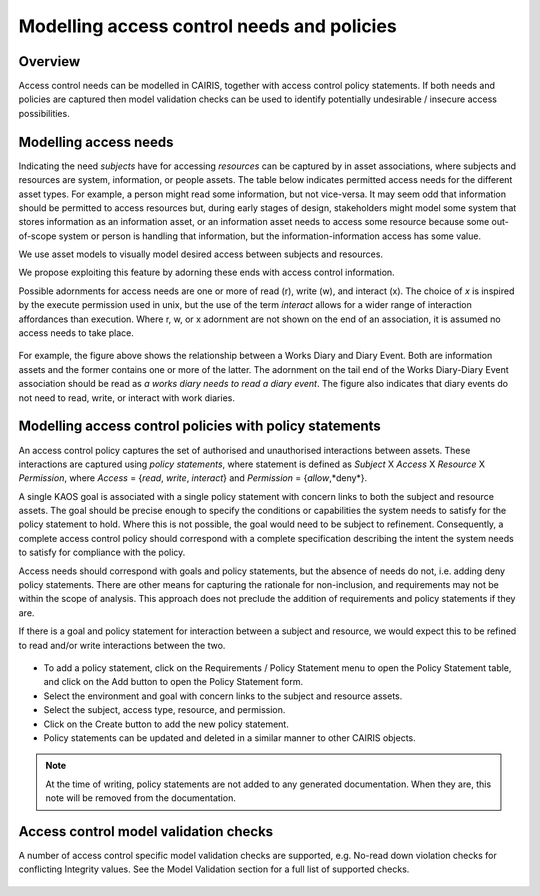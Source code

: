 Modelling access control needs and policies
===========================================


Overview
--------

Access control needs can be modelled in CAIRIS, together with access control policy statements.  If both needs and policies are captured then model validation checks can be used to identify potentially undesirable / insecure access possibilities.


Modelling access needs
----------------------

Indicating the need *subjects* have for accessing *resources* can be captured by in asset associations, where subjects and resources are system, information, or people assets.  The table below indicates permitted access needs for the different asset types.  For example, a person might read some information, but not vice-versa.  It may seem odd that information should be permitted to access resources but, during early stages of design, stakeholders might model some system that stores information as an information asset, or an information asset needs to access some resource because some out-of-scope system or person is handling that information, but the information-information access has some value.

.. list-table:: Permitted access needs between subjects (rows) and resources (columns)
   :widths: 25 25 50
   :header-rows: 1

   * - 
     - System
     - Information
     - People
   * - **System**
     - Y
     - Y
     - N
   * - **Information**
     - Y
     - Y
     - N
   * - **People**
     - Y
     - Y
     - Y

We use asset models to visually model desired access between subjects and resources.  

We propose exploiting this feature by adorning these ends with access control information.  

Possible adornments for access needs are one or more of read (r), write (w), and interact (x).  The choice of *x* is inspired by the execute permission used in unix, but the use of the term *interact* allows for a wider range of interaction affordances than execution.  Where r, w, or x adornment are not shown on the end of an association, it is assumed no access needs to take place.

.. figure:: adornEg.jpg
   :alt: Access control adornment example

For example, the figure above shows the relationship between a Works Diary and Diary Event.  Both are information assets and the former contains one or more of the latter.  The adornment on the tail end of the Works Diary-Diary Event association should be read as *a works diary needs to read a diary event*.  The figure also indicates that diary events do not need to read, write, or interact with work diaries.

Modelling access control policies with policy statements
--------------------------------------------------------

An access control policy captures the set of authorised and unauthorised interactions between assets.  These interactions are captured using *policy statements*, where  statement is defined as *Subject* X *Access* X *Resource* X *Permission*, where *Access* = {*read*, *write*, *interact*} and *Permission* = {*allow*,*deny*}.
	
A single KAOS goal is associated with a single policy statement with concern links to both the subject and resource assets.  The goal should be precise enough to specify the conditions or capabilities the system needs to satisfy for the policy statement to hold.  Where this is not possible, the goal would need to be subject to refinement.  Consequently, a complete access control policy should correspond with a complete specification describing the intent the system needs to satisfy for compliance with the policy.  

Access needs should correspond with goals and policy statements, but the absence of needs do not, i.e. adding deny policy statements.  There are other means for capturing the rationale for non-inclusion, and requirements may not be within the scope of analysis.  This approach does not preclude the addition of requirements and policy statements if they are.

If there is a goal and policy statement for interaction between a subject and resource, we would expect this to be refined to read and/or write interactions between the two.

.. figure:: PolicyStatementForm.jpg
   :alt: Policy statement form

* To add a policy statement, click on the Requirements / Policy Statement menu to open the Policy Statement table, and click on the Add button to open the Policy Statement form.

* Select the environment and goal with concern links to the subject and resource assets.

* Select the subject, access type, resource, and permission.

* Click on the Create button to add the new policy statement.

* Policy statements can be updated and deleted in a similar manner to other CAIRIS objects.

.. note::
   At the time of writing, policy statements are not added to any generated documentation.  When they are, this note will be removed from the documentation.

Access control model validation checks
--------------------------------------

A number of access control specific model validation checks are supported, e.g. No-read down violation checks for conflicting Integrity values.  See the Model Validation section for a full list of supported checks.

.. figure:: acValidation.jpg
   :alt: Access control model validation checking
